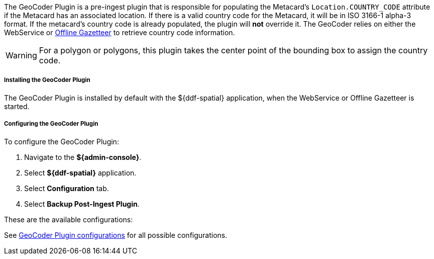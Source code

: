 :type: plugin
:status: published
:title: GeoCoder Plugin
:link: {architecture-prefix}geocoder_plugin
:plugintypes: preingest
:summary: Populates the `Location.COUNTRY_CODE` attribute if the Metacard has an associated location.

The GeoCoder Plugin is a pre-ingest plugin that is responsible for populating the Metacard's `Location.COUNTRY_CODE` attribute if the Metacard has an associated location.
If there is a valid country code for the Metacard, it will be in ISO 3166-1 alpha-3 format.
If the metacard's country code is already populated, the plugin will *not* override it.
The GeoCoder relies on either the WebService or <<{reference-prefix}offline_gazetteer_service,Offline Gazetteer>> to retrieve country code information.

[WARNING]
====
For a polygon or polygons, this plugin takes the center point of the bounding box to assign the country code.
====

===== Installing the GeoCoder Plugin

The GeoCoder Plugin is installed by default with the ${ddf-spatial} application, when the WebService or Offline Gazetteer is started.

===== Configuring the GeoCoder Plugin

To configure the GeoCoder Plugin:

. Navigate to the *${admin-console}*.
. Select *${ddf-spatial}* application.
. Select *Configuration* tab.
. Select *Backup Post-Ingest Plugin*.

These are the available configurations:

See <<{reference-prefix}org.codice.ddf.spatial.geocoding.plugin.GeoCoderPlugin,GeoCoder Plugin configurations>> for all possible configurations.
